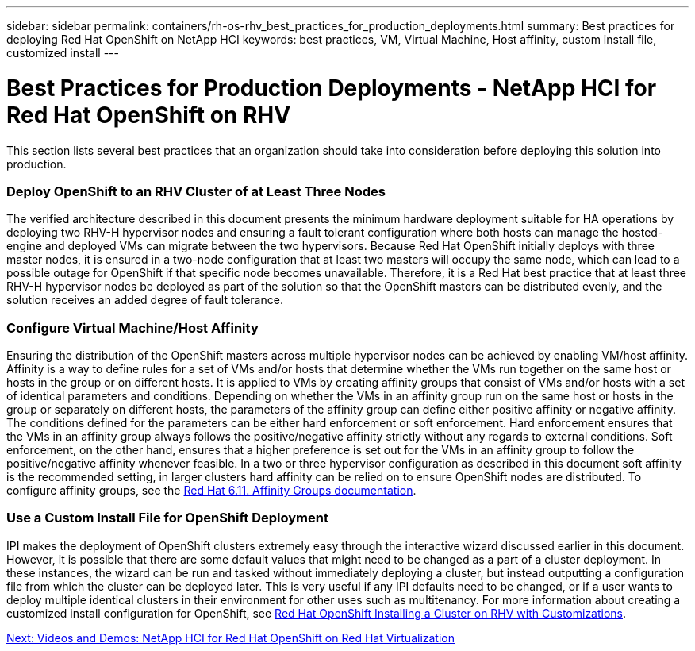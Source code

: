 ---
sidebar: sidebar
permalink: containers/rh-os-rhv_best_practices_for_production_deployments.html
summary: Best practices for deploying Red Hat OpenShift on NetApp HCI
keywords: best practices, VM, Virtual Machine, Host affinity, custom install file, customized install
---

= Best Practices for Production Deployments - NetApp HCI for Red Hat OpenShift on RHV
:hardbreaks:
:nofooter:
:icons: font
:linkattrs:
:imagesdir: ./../media/

//
// This file was created with NDAC Version 0.9 (June 4, 2020)
//
// 2020-06-25 14:31:33.655754
//

[.lead]

This section lists several best practices that an organization should take into consideration before deploying this solution into production.

=== Deploy OpenShift to an RHV Cluster of at Least Three Nodes

The verified architecture described in this document presents the minimum hardware deployment suitable for HA operations by deploying two RHV-H hypervisor nodes and ensuring a fault tolerant configuration where both hosts can manage the hosted-engine and deployed VMs can migrate between the two hypervisors. Because Red Hat OpenShift initially deploys with three master nodes, it is ensured in a two-node configuration that at least two masters will occupy the same node, which can lead to a possible outage for OpenShift if that specific node becomes unavailable. Therefore, it is a Red Hat best practice that at least three RHV-H hypervisor nodes be deployed as part of the solution so that the OpenShift masters can be distributed evenly, and the solution receives an added degree of fault tolerance.

=== Configure Virtual Machine/Host Affinity

Ensuring the distribution of the OpenShift masters across multiple hypervisor nodes can be achieved by enabling VM/host affinity. Affinity is a way to define rules for a set of VMs and/or hosts that determine whether the VMs run together on the same host or hosts in the group or on different hosts. It is applied to VMs by creating affinity groups that consist of VMs and/or hosts with a set of identical parameters and conditions. Depending on whether the VMs in an affinity group run on the same host or hosts in the group or separately on different hosts, the parameters of the affinity group can define either positive affinity or negative affinity. The conditions defined for the parameters can be either hard enforcement or soft enforcement. Hard enforcement ensures that the VMs in an affinity group always follows the positive/negative affinity strictly without any regards to external conditions. Soft enforcement, on the other hand, ensures that a higher preference is set out for the VMs in an affinity group to follow the positive/negative affinity whenever feasible. In a two or three hypervisor configuration as described in this document soft affinity is the recommended setting, in larger clusters hard affinity can be relied on to ensure OpenShift nodes are distributed. To configure affinity groups, see the https://access.redhat.com/documentation/en-us/red_hat_virtualization/4.3/html/virtual_machine_management_guide/sect-affinity_groups[Red Hat 6.11. Affinity Groups documentation^].

=== Use a Custom Install File for OpenShift Deployment

IPI makes the deployment of OpenShift clusters extremely easy through the interactive wizard discussed earlier in this document. However, it is possible that there are some default values that might need to be changed as a part of a cluster deployment. In these instances, the wizard can be run and tasked without immediately deploying a cluster, but instead outputting a configuration file from which the cluster can be deployed later. This is very useful if any IPI defaults need to be changed, or if a user wants to deploy multiple identical clusters in their environment for other uses such as multitenancy. For more information about creating a customized install configuration for OpenShift, see https://docs.openshift.com/container-platform/4.4/installing/installing_rhv/installing-rhv-customizations.html[Red Hat OpenShift Installing a Cluster on RHV with Customizations^].

link:containers/rh-os-rhv_videos_and_demos.html[Next: Videos and Demos: NetApp HCI for Red Hat OpenShift on Red Hat Virtualization]
